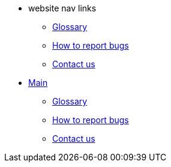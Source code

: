 * website nav links
** xref:Website:glossary.adoc[Glossary]
** xref:Website:bugs.adoc[How to report bugs]
** xref:Website: contactus.adoc[Contact us]
* xref:index.adoc[Main]
** xref:glossary.adoc[Glossary]
** xref:bugs.adoc[How to report bugs]
** xref:contactus.adoc[Contact us]
